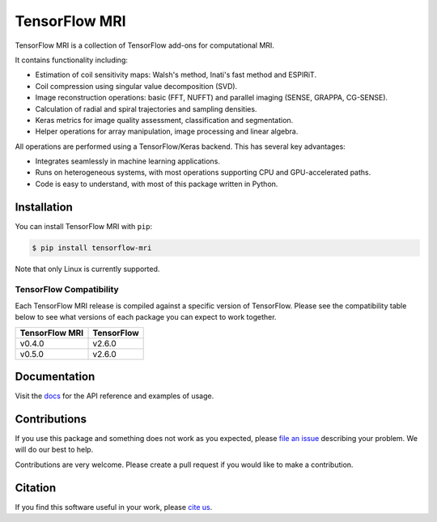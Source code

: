 TensorFlow MRI
==============

|pypi| |build| |docs| |doi|

.. |pypi| image:: https://badge.fury.io/py/tensorflow-mri.svg
    :target: https://badge.fury.io/py/tensorflow-mri
.. |build| image:: https://github.com/mrphys/tensorflow-mri/actions/workflows/build-package.yml/badge.svg
    :target: https://github.com/mrphys/tensorflow-mri/actions/workflows/build-package.yml
.. |docs| image:: https://img.shields.io/badge/api-reference-blue.svg
    :target: https://mrphys.github.io/tensorflow-mri/
.. |doi| image:: https://zenodo.org/badge/388094708.svg
    :target: https://zenodo.org/badge/latestdoi/388094708

.. start-intro

TensorFlow MRI is a collection of TensorFlow add-ons for computational MRI.

It contains functionality including:

* Estimation of coil sensitivity maps: Walsh's method, Inati's fast method and
  ESPIRiT.
* Coil compression using singular value decomposition (SVD).
* Image reconstruction operations: basic (FFT, NUFFT) and parallel imaging
  (SENSE, GRAPPA, CG-SENSE).
* Calculation of radial and spiral trajectories and sampling densities.
* Keras metrics for image quality assessment, classification and segmentation.
* Helper operations for array manipulation, image processing and linear algebra.

All operations are performed using a TensorFlow/Keras backend. This has several
key advantages:

* Integrates seamlessly in machine learning applications.
* Runs on heterogeneous systems, with most operations supporting CPU and
  GPU-accelerated paths.
* Code is easy to understand, with most of this package written in Python.

.. end-intro

Installation
------------

.. start-install

You can install TensorFlow MRI with ``pip``:

.. code-block:: console

    $ pip install tensorflow-mri

Note that only Linux is currently supported.

TensorFlow Compatibility
^^^^^^^^^^^^^^^^^^^^^^^^

Each TensorFlow MRI release is compiled against a specific version of
TensorFlow. Please see the compatibility table below to see what versions of
each package you can expect to work together.

==============  ==========
TensorFlow MRI  TensorFlow
==============  ==========
v0.4.0          v2.6.0
v0.5.0          v2.6.0
==============  ==========

.. end-install

Documentation
-------------

Visit the `docs <https://mrphys.github.io/tensorflow-mri/>`_ for the API
reference and examples of usage. 

Contributions
-------------

If you use this package and something does not work as you expected, please
`file an issue <https://github.com/mrphys/tensorflow-mri/issues/new>`_
describing your problem. We will do our best to help.

Contributions are very welcome. Please create a pull request if you would like
to make a contribution.

Citation
--------

If you find this software useful in your work, please
`cite us <https://doi.org/10.5281/zenodo.5151590>`_.
